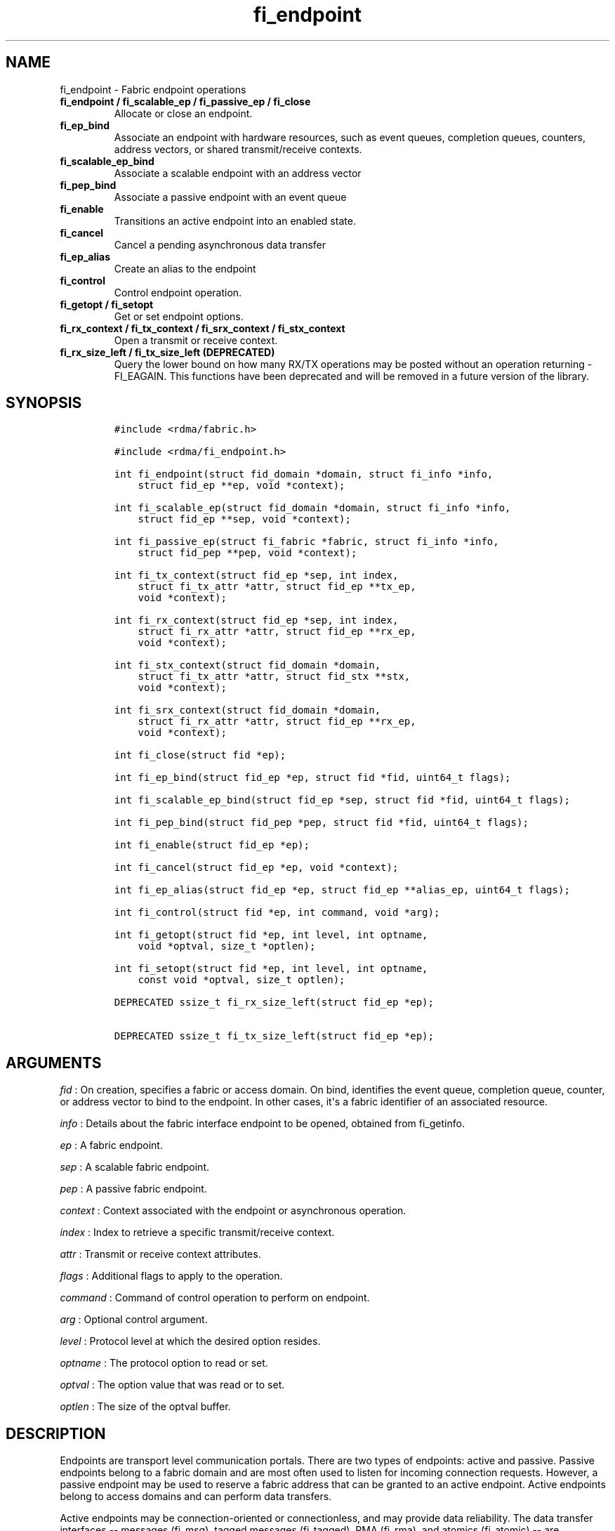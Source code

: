 .TH "fi_endpoint" "3" "2018\-03\-23" "Libfabric Programmer\[aq]s Manual" "\@VERSION\@"
.SH NAME
.PP
fi_endpoint \- Fabric endpoint operations
.TP
.B fi_endpoint / fi_scalable_ep / fi_passive_ep / fi_close
Allocate or close an endpoint.
.RS
.RE
.TP
.B fi_ep_bind
Associate an endpoint with hardware resources, such as event queues,
completion queues, counters, address vectors, or shared transmit/receive
contexts.
.RS
.RE
.TP
.B fi_scalable_ep_bind
Associate a scalable endpoint with an address vector
.RS
.RE
.TP
.B fi_pep_bind
Associate a passive endpoint with an event queue
.RS
.RE
.TP
.B fi_enable
Transitions an active endpoint into an enabled state.
.RS
.RE
.TP
.B fi_cancel
Cancel a pending asynchronous data transfer
.RS
.RE
.TP
.B fi_ep_alias
Create an alias to the endpoint
.RS
.RE
.TP
.B fi_control
Control endpoint operation.
.RS
.RE
.TP
.B fi_getopt / fi_setopt
Get or set endpoint options.
.RS
.RE
.TP
.B fi_rx_context / fi_tx_context / fi_srx_context / fi_stx_context
Open a transmit or receive context.
.RS
.RE
.TP
.B fi_rx_size_left / fi_tx_size_left (DEPRECATED)
Query the lower bound on how many RX/TX operations may be posted without
an operation returning \-FI_EAGAIN.
This functions have been deprecated and will be removed in a future
version of the library.
.RS
.RE
.SH SYNOPSIS
.IP
.nf
\f[C]
#include\ <rdma/fabric.h>

#include\ <rdma/fi_endpoint.h>

int\ fi_endpoint(struct\ fid_domain\ *domain,\ struct\ fi_info\ *info,
\ \ \ \ struct\ fid_ep\ **ep,\ void\ *context);

int\ fi_scalable_ep(struct\ fid_domain\ *domain,\ struct\ fi_info\ *info,
\ \ \ \ struct\ fid_ep\ **sep,\ void\ *context);

int\ fi_passive_ep(struct\ fi_fabric\ *fabric,\ struct\ fi_info\ *info,
\ \ \ \ struct\ fid_pep\ **pep,\ void\ *context);

int\ fi_tx_context(struct\ fid_ep\ *sep,\ int\ index,
\ \ \ \ struct\ fi_tx_attr\ *attr,\ struct\ fid_ep\ **tx_ep,
\ \ \ \ void\ *context);

int\ fi_rx_context(struct\ fid_ep\ *sep,\ int\ index,
\ \ \ \ struct\ fi_rx_attr\ *attr,\ struct\ fid_ep\ **rx_ep,
\ \ \ \ void\ *context);

int\ fi_stx_context(struct\ fid_domain\ *domain,
\ \ \ \ struct\ fi_tx_attr\ *attr,\ struct\ fid_stx\ **stx,
\ \ \ \ void\ *context);

int\ fi_srx_context(struct\ fid_domain\ *domain,
\ \ \ \ struct\ fi_rx_attr\ *attr,\ struct\ fid_ep\ **rx_ep,
\ \ \ \ void\ *context);

int\ fi_close(struct\ fid\ *ep);

int\ fi_ep_bind(struct\ fid_ep\ *ep,\ struct\ fid\ *fid,\ uint64_t\ flags);

int\ fi_scalable_ep_bind(struct\ fid_ep\ *sep,\ struct\ fid\ *fid,\ uint64_t\ flags);

int\ fi_pep_bind(struct\ fid_pep\ *pep,\ struct\ fid\ *fid,\ uint64_t\ flags);

int\ fi_enable(struct\ fid_ep\ *ep);

int\ fi_cancel(struct\ fid_ep\ *ep,\ void\ *context);

int\ fi_ep_alias(struct\ fid_ep\ *ep,\ struct\ fid_ep\ **alias_ep,\ uint64_t\ flags);

int\ fi_control(struct\ fid\ *ep,\ int\ command,\ void\ *arg);

int\ fi_getopt(struct\ fid\ *ep,\ int\ level,\ int\ optname,
\ \ \ \ void\ *optval,\ size_t\ *optlen);

int\ fi_setopt(struct\ fid\ *ep,\ int\ level,\ int\ optname,
\ \ \ \ const\ void\ *optval,\ size_t\ optlen);

DEPRECATED\ ssize_t\ fi_rx_size_left(struct\ fid_ep\ *ep);

DEPRECATED\ ssize_t\ fi_tx_size_left(struct\ fid_ep\ *ep);
\f[]
.fi
.SH ARGUMENTS
.PP
\f[I]fid\f[] : On creation, specifies a fabric or access domain.
On bind, identifies the event queue, completion queue, counter, or
address vector to bind to the endpoint.
In other cases, it\[aq]s a fabric identifier of an associated resource.
.PP
\f[I]info\f[] : Details about the fabric interface endpoint to be
opened, obtained from fi_getinfo.
.PP
\f[I]ep\f[] : A fabric endpoint.
.PP
\f[I]sep\f[] : A scalable fabric endpoint.
.PP
\f[I]pep\f[] : A passive fabric endpoint.
.PP
\f[I]context\f[] : Context associated with the endpoint or asynchronous
operation.
.PP
\f[I]index\f[] : Index to retrieve a specific transmit/receive context.
.PP
\f[I]attr\f[] : Transmit or receive context attributes.
.PP
\f[I]flags\f[] : Additional flags to apply to the operation.
.PP
\f[I]command\f[] : Command of control operation to perform on endpoint.
.PP
\f[I]arg\f[] : Optional control argument.
.PP
\f[I]level\f[] : Protocol level at which the desired option resides.
.PP
\f[I]optname\f[] : The protocol option to read or set.
.PP
\f[I]optval\f[] : The option value that was read or to set.
.PP
\f[I]optlen\f[] : The size of the optval buffer.
.SH DESCRIPTION
.PP
Endpoints are transport level communication portals.
There are two types of endpoints: active and passive.
Passive endpoints belong to a fabric domain and are most often used to
listen for incoming connection requests.
However, a passive endpoint may be used to reserve a fabric address that
can be granted to an active endpoint.
Active endpoints belong to access domains and can perform data
transfers.
.PP
Active endpoints may be connection\-oriented or connectionless, and may
provide data reliability.
The data transfer interfaces \-\- messages (fi_msg), tagged messages
(fi_tagged), RMA (fi_rma), and atomics (fi_atomic) \-\- are associated
with active endpoints.
In basic configurations, an active endpoint has transmit and receive
queues.
In general, operations that generate traffic on the fabric are posted to
the transmit queue.
This includes all RMA and atomic operations, along with sent messages
and sent tagged messages.
Operations that post buffers for receiving incoming data are submitted
to the receive queue.
.PP
Active endpoints are created in the disabled state.
They must transition into an enabled state before accepting data
transfer operations, including posting of receive buffers.
The fi_enable call is used to transition an active endpoint into an
enabled state.
The fi_connect and fi_accept calls will also transition an endpoint into
the enabled state, if it is not already active.
.PP
In order to transition an endpoint into an enabled state, it must be
bound to one or more fabric resources.
An endpoint that will generate asynchronous completions, either through
data transfer operations or communication establishment events, must be
bound to the appropriate completion queues or event queues,
respectively, before being enabled.
Additionally, endpoints that use manual progress must be associated with
relevant completion queues or event queues in order to drive progress.
For endpoints that are only used as the target of RMA or atomic
operations, this means binding the endpoint to a completion queue
associated with receive processing.
Unconnected endpoints must be bound to an address vector.
.PP
Once an endpoint has been activated, it may be associated with an
address vector.
Receive buffers may be posted to it and calls may be made to connection
establishment routines.
Connectionless endpoints may also perform data transfers.
.PP
The behavior of an endpoint may be adjusted by setting its control data
and protocol options.
This allows the underlying provider to redirect function calls to
implementations optimized to meet the desired application behavior.
.PP
If an endpoint experiences a critical error, it will transition back
into a disabled state.
Critical errors are reported through the event queue associated with the
EP.
In certain cases, a disabled endpoint may be re\-enabled.
The ability to transition back into an enabled state is provider
specific and depends on the type of error that the endpoint experienced.
When an endpoint is disabled as a result of a critical error, all
pending operations are discarded.
.SS fi_endpoint / fi_passive_ep / fi_scalable_ep
.PP
fi_endpoint allocates a new active endpoint.
fi_passive_ep allocates a new passive endpoint.
fi_scalable_ep allocates a scalable endpoint.
The properties and behavior of the endpoint are defined based on the
provided struct fi_info.
See fi_getinfo for additional details on fi_info.
fi_info flags that control the operation of an endpoint are defined
below.
See section SCALABLE ENDPOINTS.
.PP
If an active endpoint is allocated in order to accept a connection
request, the fi_info parameter must be the same as the fi_info structure
provided with the connection request (FI_CONNREQ) event.
.PP
An active endpoint may acquire the properties of a passive endpoint by
setting the fi_info handle field to the passive endpoint fabric
descriptor.
This is useful for applications that need to reserve the fabric address
of an endpoint prior to knowing if the endpoint will be used on the
active or passive side of a connection.
For example, this feature is useful for simulating socket semantics.
Once an active endpoint acquires the properties of a passive endpoint,
the passive endpoint is no longer bound to any fabric resources and must
no longer be used.
The user is expected to close the passive endpoint after opening the
active endpoint in order to free up any lingering resources that had
been used.
.SS fi_close
.PP
Closes an endpoint and release all resources associated with it.
.PP
When closing a scalable endpoint, there must be no opened transmit
contexts, or receive contexts associated with the scalable endpoint.
If resources are still associated with the scalable endpoint when
attempting to close, the call will return \-FI_EBUSY.
.PP
Outstanding operations posted to the endpoint when fi_close is called
will be discarded.
Discarded operations will silently be dropped, with no completions
reported.
Additionally, a provider may discard previously completed operations
from the associated completion queue(s).
The behavior to discard completed operations is provider specific.
.SS fi_ep_bind
.PP
fi_ep_bind is used to associate an endpoint with hardware resources.
The common use of fi_ep_bind is to direct asynchronous operations
associated with an endpoint to a completion queue.
An endpoint must be bound with CQs capable of reporting completions for
any asynchronous operation initiated on the endpoint.
This is true even for endpoints which are configured to suppress
successful completions, in order that operations that complete in error
may be reported to the user.
For passive endpoints, this requires binding the endpoint with an EQ
that supports the communication management (CM) domain.
.PP
An active endpoint may direct asynchronous completions to different CQs,
based on the type of operation.
This is specified using fi_ep_bind flags.
The following flags may be used separately or OR\[aq]ed together when
binding an endpoint to a completion domain CQ.
.PP
\f[I]FI_TRANSMIT\f[] : Directs the completion of outbound data transfer
requests to the specified completion queue.
This includes send message, RMA, and atomic operations.
.PP
\f[I]FI_RECV\f[] : Directs the notification of inbound data transfers to
the specified completion queue.
This includes received messages.
This binding automatically includes FI_REMOTE_WRITE, if applicable to
the endpoint.
.PP
\f[I]FI_SELECTIVE_COMPLETION\f[] : By default, data transfer operations
generate completion entries into a completion queue after they have
successfully completed.
Applications can use this bind flag to selectively enable when
completions are generated.
If FI_SELECTIVE_COMPLETION is specified, data transfer operations will
not generate entries for successful completions unless FI_COMPLETION is
set as an operational flag for the given operation.
FI_SELECTIVE_COMPLETION must be OR\[aq]ed with FI_TRANSMIT and/or
FI_RECV flags.
.PP
When FI_SELECTIVE_COMPLETION is set, the user must determine when a
request that does NOT have FI_COMPLETION set has completed indirectly,
usually based on the completion of a subsequent operation.
Use of this flag may improve performance by allowing the provider to
avoid writing a completion entry for every operation.
.PP
Example: An application can selectively generate send completions by
using the following general approach:
.IP
.nf
\f[C]
\ \ fi_tx_attr::op_flags\ =\ 0;\ //\ default\ \-\ no\ completion
\ \ fi_ep_bind(ep,\ cq,\ FI_TRANSMIT\ |\ FI_SELECTIVE_COMPLETION);
\ \ fi_send(ep,\ ...);\ \ \ \ \ \ \ \ \ \ \ \ \ \ \ \ \ \ \ //\ no\ completion
\ \ fi_sendv(ep,\ ...);\ \ \ \ \ \ \ \ \ \ \ \ \ \ \ \ \ \ //\ no\ completion
\ \ fi_sendmsg(ep,\ ...,\ FI_COMPLETION);\ //\ completion!
\ \ fi_inject(ep,\ ...);\ \ \ \ \ \ \ \ \ \ \ \ \ \ \ \ \ //\ no\ completion
\f[]
.fi
.PP
Example: An application can selectively disable send completions by
modifying the operational flags:
.IP
.nf
\f[C]
\ \ fi_tx_attr::op_flags\ =\ FI_COMPLETION;\ //\ default\ \-\ completion
\ \ fi_ep_bind(ep,\ cq,\ FI_TRANSMIT\ |\ FI_SELECTIVE_COMPLETION);
\ \ fi_send(ep,\ ...);\ \ \ \ \ \ \ //\ completion
\ \ fi_sendv(ep,\ ...);\ \ \ \ \ \ //\ completion
\ \ fi_sendmsg(ep,\ ...,\ 0);\ //\ no\ completion!
\ \ fi_inject(ep,\ ...);\ \ \ \ \ //\ no\ completion!
\f[]
.fi
.PP
Example: Omitting FI_SELECTIVE_COMPLETION when binding will generate
completions for all non\-fi_inject calls:
.IP
.nf
\f[C]
\ \ fi_tx_attr::op_flags\ =\ 0;
\ \ fi_ep_bind(ep,\ cq,\ FI_TRANSMIT);\ \ \ \ //\ default\ \-\ completion
\ \ fi_send(ep,\ ...);\ \ \ \ \ \ \ \ \ \ \ \ \ \ \ \ \ \ \ //\ completion
\ \ fi_sendv(ep,\ ...);\ \ \ \ \ \ \ \ \ \ \ \ \ \ \ \ \ \ //\ completion
\ \ fi_sendmsg(ep,\ ...,\ 0);\ \ \ \ \ \ \ \ \ \ \ \ \ //\ completion!
\ \ fi_sendmsg(ep,\ ...,\ FI_COMPLETION);\ //\ completion
\ \ fi_sendmsg(ep,\ ...,\ FI_INJECT|FI_COMPLETION);\ //\ completion!
\ \ fi_inject(ep,\ ...);\ \ \ \ \ \ \ \ \ \ \ \ \ \ \ \ \ //\ no\ completion!
\f[]
.fi
.PP
An endpoint may also be bound to a fabric counter.
When binding an endpoint to a counter, the following flags may be
specified.
.PP
\f[I]FI_SEND\f[] : Increments the specified counter whenever a message
transfer initiated over the endpoint has completed successfully or in
error.
Sent messages include both tagged and normal message operations.
.PP
\f[I]FI_RECV\f[] : Increments the specified counter whenever a message
is received over the endpoint.
Received messages include both tagged and normal message operations.
.PP
\f[I]FI_READ\f[] : Increments the specified counter whenever an RMA read
or atomic fetch operation initiated from the endpoint has completed
successfully or in error.
.PP
\f[I]FI_WRITE\f[] : Increments the specified counter whenever an RMA
write or atomic operation initiated from the endpoint has completed
successfully or in error.
.PP
\f[I]FI_REMOTE_READ\f[] : Increments the specified counter whenever an
RMA read or atomic fetch operation is initiated from a remote endpoint
that targets the given endpoint.
Use of this flag requires that the endpoint be created using
FI_RMA_EVENT.
.PP
\f[I]FI_REMOTE_WRITE\f[] : Increments the specified counter whenever an
RMA write or atomic operation is initiated from a remote endpoint that
targets the given endpoint.
Use of this flag requires that the endpoint be created using
FI_RMA_EVENT.
.PP
An endpoint may only be bound to a single CQ or counter for a given type
of operation.
For example, a EP may not bind to two counters both using FI_WRITE.
Furthermore, providers may limit CQ and counter bindings to endpoints of
the same endpoint type (DGRAM, MSG, RDM, etc.).
.PP
Connectionless endpoints must be bound to a single address vector.
.PP
If an endpoint is using a shared transmit and/or receive context, the
shared contexts must be bound to the endpoint.
CQs, counters, AV, and shared contexts must be bound to endpoints before
they are enabled.
.SS fi_scalable_ep_bind
.PP
fi_scalable_ep_bind is used to associate a scalable endpoint with an
address vector.
See section on SCALABLE ENDPOINTS.
A scalable endpoint has a single transport level address and can support
multiple transmit and receive contexts.
The transmit and receive contexts share the transport\-level address.
Address vectors that are bound to scalable endpoints are implicitly
bound to any transmit or receive contexts created using the scalable
endpoint.
.SS fi_enable
.PP
This call transitions the endpoint into an enabled state.
An endpoint must be enabled before it may be used to perform data
transfers.
Enabling an endpoint typically results in hardware resources being
assigned to it.
Endpoints making use of completion queues, counters, event queues,
and/or address vectors must be bound to them before being enabled.
.PP
Calling connect or accept on an endpoint will implicitly enable an
endpoint if it has not already been enabled.
.PP
fi_enable may also be used to re\-enable an endpoint that has been
disabled as a result of experiencing a critical error.
Applications should check the return value from fi_enable to see if a
disabled endpoint has successfully be re\-enabled.
.SS fi_cancel
.PP
fi_cancel attempts to cancel an outstanding asynchronous operation.
Canceling an operation causes the fabric provider to search for the
operation and, if it is still pending, complete it as having been
canceled.
An error queue entry will be available in the associated error queue
with error code FI_ECANCELED.
On the other hand, if the operation completed before the call to
fi_cancel, then the completion status of that operation will be
available in the associated completion queue.
No specific entry related to fi_cancel itself will be posted.
.PP
Cancel uses the context parameter associated with an operation to
identify the request to cancel.
Operations posted without a valid context parameter \-\- either no
context parameter is specified or the context value was ignored by the
provider \-\- cannot be canceled.
If multiple outstanding operations match the context parameter, only one
will be canceled.
In this case, the operation which is canceled is provider specific.
The cancel operation is asynchronous, but will complete within a bounded
period of time.
.SS fi_ep_alias
.PP
This call creates an alias to the specified endpoint.
Conceptually, an endpoint alias provides an alternate software path from
the application to the underlying provider hardware.
An alias EP differs from its parent endpoint only by its default data
transfer flags.
For example, an alias EP may be configured to use a different completion
mode.
By default, an alias EP inherits the same data transfer flags as the
parent endpoint.
An application can use fi_control to modify the alias EP operational
flags.
.PP
When allocating an alias, an application may configure either the
transmit or receive operational flags.
This avoids needing a separate call to fi_control to set those flags.
The flags passed to fi_ep_alias must include FI_TRANSMIT or FI_RECV (not
both) with other operational flags OR\[aq]ed in.
This will override the transmit or receive flags, respectively, for
operations posted through the alias endpoint.
All allocated aliases must be closed for the underlying endpoint to be
released.
.SS fi_control
.PP
The control operation is used to adjust the default behavior of an
endpoint.
It allows the underlying provider to redirect function calls to
implementations optimized to meet the desired application behavior.
As a result, calls to fi_ep_control must be serialized against all other
calls to an endpoint.
.PP
The base operation of an endpoint is selected during creation using
struct fi_info.
The following control commands and arguments may be assigned to an
endpoint.
.PP
**FI_GETOPSFLAG \-\- uint64_t *flags** : Used to retrieve the current
value of flags associated with the data transfer operations initiated on
the endpoint.
The control argument must include FI_TRANSMIT or FI_RECV (not both)
flags to indicate the type of data transfer flags to be returned.
See below for a list of control flags.
.PP
**FI_SETOPSFLAG \-\- uint64_t *flags** : Used to change the data
transfer operation flags associated with an endpoint.
The control argument must include FI_TRANSMIT or FI_RECV (not both) to
indicate the type of data transfer that the flags should apply to, with
other flags OR\[aq]ed in.
The given flags will override the previous transmit and receive
attributes that were set when the endpoint was created.
Valid control flags are defined below.
.PP
**FI_BACKLOG \- int *value** : This option only applies to passive
endpoints.
It is used to set the connection request backlog for listening
endpoints.
.PP
\f[I]FI_GETWAIT (void **)\f[] : This command allows the user to retrieve
the file descriptor associated with a socket endpoint.
The fi_control arg parameter should be an address where a pointer to the
returned file descriptor will be written.
See fi_eq.3 for addition details using fi_control with FI_GETWAIT.
The file descriptor may be used for notification that the endpoint is
ready to send or receive data.
.SS fi_getopt / fi_setopt
.PP
Endpoint protocol operations may be retrieved using fi_getopt or set
using fi_setopt.
Applications specify the level that a desired option exists, identify
the option, and provide input/output buffers to get or set the option.
fi_setopt provides an application a way to adjust low\-level protocol
and implementation specific details of an endpoint.
.PP
The following option levels and option names and parameters are defined.
.PP
\f[I]FI_OPT_ENDPOINT\f[]
.IP \[bu] 2
\f[I]FI_OPT_MIN_MULTI_RECV \- size_t\f[] : Defines the minimum receive
buffer space available when the receive buffer is released by the
provider (see FI_MULTI_RECV).
Modifying this value is only guaranteed to set the minimum buffer space
needed on receives posted after the value has been changed.
It is recommended that applications that want to override the default
MIN_MULTI_RECV value set this option before enabling the corresponding
endpoint.
.IP \[bu] 2
\f[I]FI_OPT_CM_DATA_SIZE \- size_t\f[] : Defines the size of available
space in CM messages for user\-defined data.
This value limits the amount of data that applications can exchange
between peer endpoints using the fi_connect, fi_accept, and fi_reject
operations.
The size returned is dependent upon the properties of the endpoint,
except in the case of passive endpoints, in which the size reflects the
maximum size of the data that may be present as part of a connection
request event.
This option is read only.
.IP \[bu] 2
\f[I]FI_OPT_VARIABLE_THRESHOLD \- size_t\f[] : Defines the minimum size
for variable length messages.
Transfers equal to FI_OPT_VARIABLE_THRESHOLD size or smaller are handled
as standard message transfers.
Message transfers larger than the threshold are handled by the provider
as variable length transfers.
.PP
fi_getopt() will return the currently configured threshold, or the
provider\[aq]s default threshold if one has not be set by the
application.
fi_setopt() allows an application to configure the threshold.
If the provider cannot support the requested threshold, it will fail the
fi_setopt() call with FI_EMSGSIZE.
Calling fi_setopt() with the threshold set to SIZE_MAX will set the
threshold to the maximum supported by the provider.
fi_getopt() can then be used to retrieve the set size.
.PP
In most cases, the sending and receiving endpoints must be configured to
use the same threshold value, and the threshold must be set prior to
enabling the endpoint.
.SS fi_rx_size_left (DEPRECATED)
.PP
This function has been deprecated and will be removed in a future
version of the library.
It may not be supported by all providers.
.PP
The fi_rx_size_left call returns a lower bound on the number of receive
operations that may be posted to the given endpoint without that
operation returning \-FI_EAGAIN.
Depending on the specific details of the subsequently posted receive
operations (e.g., number of iov entries, which receive function is
called, etc.), it may be possible to post more receive operations than
originally indicated by fi_rx_size_left.
.SS fi_tx_size_left (DEPRECATED)
.PP
This function has been deprecated and will be removed in a future
version of the library.
It may not be supported by all providers.
.PP
The fi_tx_size_left call returns a lower bound on the number of transmit
operations that may be posted to the given endpoint without that
operation returning \-FI_EAGAIN.
Depending on the specific details of the subsequently posted transmit
operations (e.g., number of iov entries, which transmit function is
called, etc.), it may be possible to post more transmit operations than
originally indicated by fi_tx_size_left.
.SH ENDPOINT ATTRIBUTES
.PP
The fi_ep_attr structure defines the set of attributes associated with
an endpoint.
Endpoint attributes may be further refined using the transmit and
receive context attributes as shown below.
.IP
.nf
\f[C]
struct\ fi_ep_attr\ {
\ \ \ \ enum\ fi_ep_type\ type;
\ \ \ \ uint32_t\ \ \ \ \ \ \ \ protocol;
\ \ \ \ uint32_t\ \ \ \ \ \ \ \ protocol_version;
\ \ \ \ size_t\ \ \ \ \ \ \ \ \ \ max_msg_size;
\ \ \ \ size_t\ \ \ \ \ \ \ \ \ \ msg_prefix_size;
\ \ \ \ size_t\ \ \ \ \ \ \ \ \ \ max_order_raw_size;
\ \ \ \ size_t\ \ \ \ \ \ \ \ \ \ max_order_war_size;
\ \ \ \ size_t\ \ \ \ \ \ \ \ \ \ max_order_waw_size;
\ \ \ \ uint64_t\ \ \ \ \ \ \ \ mem_tag_format;
\ \ \ \ size_t\ \ \ \ \ \ \ \ \ \ tx_ctx_cnt;
\ \ \ \ size_t\ \ \ \ \ \ \ \ \ \ rx_ctx_cnt;
\ \ \ \ size_t\ \ \ \ \ \ \ \ \ \ auth_key_size;
\ \ \ \ uint8_t\ \ \ \ \ \ \ \ \ *auth_key;
};
\f[]
.fi
.SS type \- Endpoint Type
.PP
If specified, indicates the type of fabric interface communication
desired.
Supported types are:
.PP
\f[I]FI_EP_UNSPEC\f[] : The type of endpoint is not specified.
This is usually provided as input, with other attributes of the endpoint
or the provider selecting the type.
.PP
\f[I]FI_EP_MSG\f[] : Provides a reliable, connection\-oriented data
transfer service with flow control that maintains message boundaries.
.PP
\f[I]FI_EP_DGRAM\f[] : Supports a connectionless, unreliable datagram
communication.
Message boundaries are maintained, but the maximum message size may be
limited to the fabric MTU.
Flow control is not guaranteed.
.PP
\f[I]FI_EP_RDM\f[] : Reliable datagram message.
Provides a reliable, unconnected data transfer service with flow control
that maintains message boundaries.
.PP
\f[I]FI_EP_SOCK_STREAM\f[] : Data streaming endpoint with TCP
socket\-like semantics.
Provides a reliable, connection\-oriented data transfer service that
does not maintain message boundaries.
FI_EP_SOCK_STREAM is most useful for applications designed around using
TCP sockets.
See the SOCKET ENDPOINT section for additional details and restrictions
that apply to stream endpoints.
.PP
\f[I]FI_EP_SOCK_DGRAM\f[] : A connectionless, unreliable datagram
endpoint with UDP socket\-like semantics.
FI_EP_SOCK_DGRAM is most useful for applications designed around using
UDP sockets.
See the SOCKET ENDPOINT section for additional details and restrictions
that apply to datagram socket endpoints.
.SS Protocol
.PP
Specifies the low\-level end to end protocol employed by the provider.
A matching protocol must be used by communicating endpoints to ensure
interoperability.
The following protocol values are defined.
Provider specific protocols are also allowed.
Provider specific protocols will be indicated by having the upper bit of
the protocol value set to one.
.PP
\f[I]FI_PROTO_UNSPEC\f[] : The protocol is not specified.
This is usually provided as input, with other attributes of the socket
or the provider selecting the actual protocol.
.PP
\f[I]FI_PROTO_RDMA_CM_IB_RC\f[] : The protocol runs over Infiniband
reliable\-connected queue pairs, using the RDMA CM protocol for
connection establishment.
.PP
\f[I]FI_PROTO_IWARP\f[] : The protocol runs over the Internet wide area
RDMA protocol transport.
.PP
\f[I]FI_PROTO_IB_UD\f[] : The protocol runs over Infiniband unreliable
datagram queue pairs.
.PP
\f[I]FI_PROTO_PSMX\f[] : The protocol is based on an Intel proprietary
protocol known as PSM, performance scaled messaging.
PSMX is an extended version of the PSM protocol to support the libfabric
interfaces.
.PP
\f[I]FI_PROTO_UDP\f[] : The protocol sends and receives UDP datagrams.
For example, an endpoint using \f[I]FI_PROTO_UDP\f[] will be able to
communicate with a remote peer that is using Berkeley
\f[I]SOCK_DGRAM\f[] sockets using \f[I]IPPROTO_UDP\f[].
.PP
\f[I]FI_PROTO_SOCK_TCP\f[] : The protocol is layered over TCP packets.
.PP
\f[I]FI_PROTO_IWARP_RDM\f[] : Reliable\-datagram protocol implemented
over iWarp reliable\-connected queue pairs.
.PP
\f[I]FI_PROTO_IB_RDM\f[] : Reliable\-datagram protocol implemented over
InfiniBand reliable\-connected queue pairs.
.PP
\f[I]FI_PROTO_GNI\f[] : Protocol runs over Cray GNI low\-level
interface.
.PP
\f[I]FI_PROTO_RXM\f[] : Reliable\-datagram protocol implemented over
message endpoints.
RXM is a libfabric utility component that adds RDM endpoint semantics
over MSG endpoint semantics.
.PP
\f[I]FI_PROTO_RXD\f[] : Reliable\-datagram protocol implemented over
datagram endpoints.
RXD is a libfabric utility component that adds RDM endpoint semantics
over DGRAM endpoint semantics.
.PP
\f[I]FI_PROTO_NETWORKDIRECT\f[] : Protocol runs over Microsoft
NetworkDirect service provider interface.
This adds reliable\-datagram semantics over the NetworkDirect
connection\- oriented endpoint semantics.
.PP
\f[I]FI_PROTO_PSMX2\f[] : The protocol is based on an Intel proprietary
protocol known as PSM2, performance scaled messaging version 2.
PSMX2 is an extended version of the PSM2 protocol to support the
libfabric interfaces.
.SS protocol_version \- Protocol Version
.PP
Identifies which version of the protocol is employed by the provider.
The protocol version allows providers to extend an existing protocol, by
adding support for additional features or functionality for example, in
a backward compatible manner.
Providers that support different versions of the same protocol should
inter\-operate, but only when using the capabilities defined for the
lesser version.
.SS max_msg_size \- Max Message Size
.PP
Defines the maximum size for an application data transfer as a single
operation.
.SS msg_prefix_size \- Message Prefix Size
.PP
Specifies the size of any required message prefix buffer space.
This field will be 0 unless the FI_MSG_PREFIX mode is enabled.
If msg_prefix_size is > 0 the specified value will be a multiple of
8\-bytes.
.SS Max RMA Ordered Size
.PP
The maximum ordered size specifies the delivery order of transport data
into target memory for RMA and atomic operations.
Data ordering is separate, but dependent on message ordering (defined
below).
Data ordering is unspecified where message order is not defined.
.PP
Data ordering refers to the access of target memory by subsequent
operations.
When back to back RMA read or write operations access the same
registered memory location, data ordering indicates whether the second
operation reads or writes the target memory after the first operation
has completed.
Because RMA ordering applies between two operations, and not within a
single data transfer, ordering is defined per byte\-addressable memory
location.
I.e.
ordering specifies whether location X is accessed by the second
operation after the first operation.
Nothing is implied about the completion of the first operation before
the second operation is initiated.
.PP
In order to support large data transfers being broken into multiple
packets and sent using multiple paths through the fabric, data ordering
may be limited to transfers of a specific size or less.
Providers specify when data ordering is maintained through the following
values.
Note that even if data ordering is not maintained, message ordering may
be.
.PP
\f[I]max_order_raw_size\f[] : Read after write size.
If set, an RMA or atomic read operation issued after an RMA or atomic
write operation, both of which are smaller than the size, will be
ordered.
Where the target memory locations overlap, the RMA or atomic read
operation will see the results of the previous RMA or atomic write.
.PP
\f[I]max_order_war_size\f[] : Write after read size.
If set, an RMA or atomic write operation issued after an RMA or atomic
read operation, both of which are smaller than the size, will be
ordered.
The RMA or atomic read operation will see the initial value of the
target memory location before a subsequent RMA or atomic write updates
the value.
.PP
\f[I]max_order_waw_size\f[] : Write after write size.
If set, an RMA or atomic write operation issued after an RMA or atomic
write operation, both of which are smaller than the size, will be
ordered.
The target memory location will reflect the results of the second RMA or
atomic write.
.PP
An order size value of 0 indicates that ordering is not guaranteed.
A value of \-1 guarantees ordering for any data size.
.SS mem_tag_format \- Memory Tag Format
.PP
The memory tag format is a bit array used to convey the number of tagged
bits supported by a provider.
Additionally, it may be used to divide the bit array into separate
fields.
The mem_tag_format optionally begins with a series of bits set to 0, to
signify bits which are ignored by the provider.
Following the initial prefix of ignored bits, the array will consist of
alternating groups of bits set to all 1\[aq]s or all 0\[aq]s.
Each group of bits corresponds to a tagged field.
The implication of defining a tagged field is that when a mask is
applied to the tagged bit array, all bits belonging to a single field
will either be set to 1 or 0, collectively.
.PP
For example, a mem_tag_format of 0x30FF indicates support for 14 tagged
bits, separated into 3 fields.
The first field consists of 2\-bits, the second field 4\-bits, and the
final field 8\-bits.
Valid masks for such a tagged field would be a bitwise OR\[aq]ing of
zero or more of the following values: 0x3000, 0x0F00, and 0x00FF.
The provider may not validate the mask provided by the application for
performance reasons.
.PP
By identifying fields within a tag, a provider may be able to optimize
their search routines.
An application which requests tag fields must provide tag masks that
either set all mask bits corresponding to a field to all 0 or all 1.
When negotiating tag fields, an application can request a specific
number of fields of a given size.
A provider must return a tag format that supports the requested number
of fields, with each field being at least the size requested, or fail
the request.
A provider may increase the size of the fields.
When reporting completions (see FI_CQ_FORMAT_TAGGED), it is not
guaranteed that the provider would clear out any unsupported tag bits in
the tag field of the completion entry.
.PP
It is recommended that field sizes be ordered from smallest to largest.
A generic, unstructured tag and mask can be achieved by requesting a bit
array consisting of alternating 1\[aq]s and 0\[aq]s.
.SS tx_ctx_cnt \- Transmit Context Count
.PP
Number of transmit contexts to associate with the endpoint.
If not specified (0), 1 context will be assigned if the endpoint
supports outbound transfers.
Transmit contexts are independent transmit queues that may be separately
configured.
Each transmit context may be bound to a separate CQ, and no ordering is
defined between contexts.
Additionally, no synchronization is needed when accessing contexts in
parallel.
.PP
If the count is set to the value FI_SHARED_CONTEXT, the endpoint will be
configured to use a shared transmit context, if supported by the
provider.
Providers that do not support shared transmit contexts will fail the
request.
.PP
See the scalable endpoint and shared contexts sections for additional
details.
.SS rx_ctx_cnt \- Receive Context Count
.PP
Number of receive contexts to associate with the endpoint.
If not specified, 1 context will be assigned if the endpoint supports
inbound transfers.
Receive contexts are independent processing queues that may be
separately configured.
Each receive context may be bound to a separate CQ, and no ordering is
defined between contexts.
Additionally, no synchronization is needed when accessing contexts in
parallel.
.PP
If the count is set to the value FI_SHARED_CONTEXT, the endpoint will be
configured to use a shared receive context, if supported by the
provider.
Providers that do not support shared receive contexts will fail the
request.
.PP
See the scalable endpoint and shared contexts sections for additional
details.
.SS auth_key_size \- Authorization Key Length
.PP
The length of the authorization key in bytes.
This field will be 0 if authorization keys are not available or used.
This field is ignored unless the fabric is opened with API version 1.5
or greater.
.SS auth_key \- Authorization Key
.PP
If supported by the fabric, an authorization key (a.k.a.
job key) to associate with the endpoint.
An authorization key is used to limit communication between endpoints.
Only peer endpoints that are programmed to use the same authorization
key may communicate.
Authorization keys are often used to implement job keys, to ensure that
processes running in different jobs do not accidentally cross traffic.
The domain authorization key will be used if auth_key_size is set to 0.
This field is ignored unless the fabric is opened with API version 1.5
or greater.
.SH TRANSMIT CONTEXT ATTRIBUTES
.PP
Attributes specific to the transmit capabilities of an endpoint are
specified using struct fi_tx_attr.
.IP
.nf
\f[C]
struct\ fi_tx_attr\ {
\ \ \ \ uint64_t\ \ caps;
\ \ \ \ uint64_t\ \ mode;
\ \ \ \ uint64_t\ \ op_flags;
\ \ \ \ uint64_t\ \ msg_order;
\ \ \ \ uint64_t\ \ comp_order;
\ \ \ \ size_t\ \ \ \ inject_size;
\ \ \ \ size_t\ \ \ \ size;
\ \ \ \ size_t\ \ \ \ iov_limit;
\ \ \ \ size_t\ \ \ \ rma_iov_limit;
};
\f[]
.fi
.SS caps \- Capabilities
.PP
The requested capabilities of the context.
The capabilities must be a subset of those requested of the associated
endpoint.
See the CAPABILITIES section of fi_getinfo(3) for capability details.
If the caps field is 0 on input to fi_getinfo(3), the caps value from
the fi_info structure will be used.
.SS mode
.PP
The operational mode bits of the context.
The mode bits will be a subset of those associated with the endpoint.
See the MODE section of fi_getinfo(3) for details.
A mode value of 0 will be ignored on input to fi_getinfo(3), with the
mode value of the fi_info structure used instead.
On return from fi_getinfo(3), the mode will be set only to those
constraints specific to transmit operations.
.SS op_flags \- Default transmit operation flags
.PP
Flags that control the operation of operations submitted against the
context.
Applicable flags are listed in the Operation Flags section.
.SS msg_order \- Message Ordering
.PP
Message ordering refers to the order in which transport layer headers
(as viewed by the application) are processed.
Relaxed message order enables data transfers to be sent and received out
of order, which may improve performance by utilizing multiple paths
through the fabric from the initiating endpoint to a target endpoint.
Message order applies only between a single source and destination
endpoint pair.
Ordering between different target endpoints is not defined.
.PP
Message order is determined using a set of ordering bits.
Each set bit indicates that ordering is maintained between data
transfers of the specified type.
Message order is defined for [read | write | send] operations submitted
by an application after [read | write | send] operations.
.PP
Message ordering only applies to the end to end transmission of
transport headers.
Message ordering is necessary, but does not guarantee, the order in
which message data is sent or received by the transport layer.
Message ordering requires matching ordering semantics on the receiving
side of a data transfer operation in order to guarantee that ordering is
met.
.PP
\f[I]FI_ORDER_NONE\f[] : No ordering is specified.
This value may be used as input in order to obtain the default message
order supported by the provider.
FI_ORDER_NONE is an alias for the value 0.
.PP
\f[I]FI_ORDER_RAR\f[] : Read after read.
If set, RMA and atomic read operations are transmitted in the order
submitted relative to other RMA and atomic read operations.
If not set, RMA and atomic reads may be transmitted out of order from
their submission.
.PP
\f[I]FI_ORDER_RAW\f[] : Read after write.
If set, RMA and atomic read operations are transmitted in the order
submitted relative to RMA and atomic write operations.
If not set, RMA and atomic reads may be transmitted ahead of RMA and
atomic writes.
.PP
\f[I]FI_ORDER_RAS\f[] : Read after send.
If set, RMA and atomic read operations are transmitted in the order
submitted relative to message send operations, including tagged sends.
If not set, RMA and atomic reads may be transmitted ahead of sends.
.PP
\f[I]FI_ORDER_WAR\f[] : Write after read.
If set, RMA and atomic write operations are transmitted in the order
submitted relative to RMA and atomic read operations.
If not set, RMA and atomic writes may be transmitted ahead of RMA and
atomic reads.
.PP
\f[I]FI_ORDER_WAW\f[] : Write after write.
If set, RMA and atomic write operations are transmitted in the order
submitted relative to other RMA and atomic write operations.
If not set, RMA and atomic writes may be transmitted out of order from
their submission.
.PP
\f[I]FI_ORDER_WAS\f[] : Write after send.
If set, RMA and atomic write operations are transmitted in the order
submitted relative to message send operations, including tagged sends.
If not set, RMA and atomic writes may be transmitted ahead of sends.
.PP
\f[I]FI_ORDER_SAR\f[] : Send after read.
If set, message send operations, including tagged sends, are transmitted
in order submitted relative to RMA and atomic read operations.
If not set, message sends may be transmitted ahead of RMA and atomic
reads.
.PP
\f[I]FI_ORDER_SAW\f[] : Send after write.
If set, message send operations, including tagged sends, are transmitted
in order submitted relative to RMA and atomic write operations.
If not set, message sends may be transmitted ahead of RMA and atomic
writes.
.PP
\f[I]FI_ORDER_SAS\f[] : Send after send.
If set, message send operations, including tagged sends, are transmitted
in the order submitted relative to other message send.
If not set, message sends may be transmitted out of order from their
submission.
.SS comp_order \- Completion Ordering
.PP
Completion ordering refers to the order in which completed requests are
written into the completion queue.
Completion ordering is similar to message order.
Relaxed completion order may enable faster reporting of completed
transfers, allow acknowledgments to be sent over different fabric paths,
and support more sophisticated retry mechanisms.
This can result in lower\-latency completions, particularly when using
unconnected endpoints.
Strict completion ordering may require that providers queue completed
operations or limit available optimizations.
.PP
For transmit requests, completion ordering depends on the endpoint
communication type.
For unreliable communication, completion ordering applies to all data
transfer requests submitted to an endpoint.
For reliable communication, completion ordering only applies to requests
that target a single destination endpoint.
Completion ordering of requests that target different endpoints over a
reliable transport is not defined.
.PP
Applications should specify the completion ordering that they support or
require.
Providers should return the completion order that they actually provide,
with the constraint that the returned ordering is stricter than that
specified by the application.
Supported completion order values are:
.PP
\f[I]FI_ORDER_NONE\f[] : No ordering is defined for completed
operations.
Requests submitted to the transmit context may complete in any order.
.PP
\f[I]FI_ORDER_STRICT\f[] : Requests complete in the order in which they
are submitted to the transmit context.
.SS inject_size
.PP
The requested inject operation size (see the FI_INJECT flag) that the
context will support.
This is the maximum size data transfer that can be associated with an
inject operation (such as fi_inject) or may be used with the FI_INJECT
data transfer flag.
.SS size
.PP
The size of the context.
The size is specified as the minimum number of transmit operations that
may be posted to the endpoint without the operation returning
\-FI_EAGAIN.
.SS iov_limit
.PP
This is the maximum number of IO vectors (scatter\-gather elements) that
a single posted operation may reference.
.SS rma_iov_limit
.PP
This is the maximum number of RMA IO vectors (scatter\-gather elements)
that an RMA or atomic operation may reference.
The rma_iov_limit corresponds to the rma_iov_count values in RMA and
atomic operations.
See struct fi_msg_rma and struct fi_msg_atomic in fi_rma.3 and
fi_atomic.3, for additional details.
This limit applies to both the number of RMA IO vectors that may be
specified when initiating an operation from the local endpoint, as well
as the maximum number of IO vectors that may be carried in a single
request from a remote endpoint.
.SH RECEIVE CONTEXT ATTRIBUTES
.PP
Attributes specific to the receive capabilities of an endpoint are
specified using struct fi_rx_attr.
.IP
.nf
\f[C]
struct\ fi_rx_attr\ {
\ \ \ \ uint64_t\ \ caps;
\ \ \ \ uint64_t\ \ mode;
\ \ \ \ uint64_t\ \ op_flags;
\ \ \ \ uint64_t\ \ msg_order;
\ \ \ \ uint64_t\ \ comp_order;
\ \ \ \ size_t\ \ \ \ total_buffered_recv;
\ \ \ \ size_t\ \ \ \ size;
\ \ \ \ size_t\ \ \ \ iov_limit;
};
\f[]
.fi
.SS caps \- Capabilities
.PP
The requested capabilities of the context.
The capabilities must be a subset of those requested of the associated
endpoint.
See the CAPABILITIES section if fi_getinfo(3) for capability details.
If the caps field is 0 on input to fi_getinfo(3), the caps value from
the fi_info structure will be used.
.SS mode
.PP
The operational mode bits of the context.
The mode bits will be a subset of those associated with the endpoint.
See the MODE section of fi_getinfo(3) for details.
A mode value of 0 will be ignored on input to fi_getinfo(3), with the
mode value of the fi_info structure used instead.
On return from fi_getinfo(3), the mode will be set only to those
constraints specific to receive operations.
.SS op_flags \- Default receive operation flags
.PP
Flags that control the operation of operations submitted against the
context.
Applicable flags are listed in the Operation Flags section.
.SS msg_order \- Message Ordering
.PP
For a description of message ordering, see the msg_order field in the
\f[I]Transmit Context Attribute\f[] section.
Receive context message ordering defines the order in which received
transport message headers are processed when received by an endpoint.
.PP
The following ordering flags, as defined for transmit ordering, also
apply to the processing of received operations: FI_ORDER_NONE,
FI_ORDER_RAR, FI_ORDER_RAW, FI_ORDER_RAS, FI_ORDER_WAR, FI_ORDER_WAW,
FI_ORDER_WAS, FI_ORDER_SAR, FI_ORDER_SAW, and FI_ORDER_SAS.
.SS comp_order \- Completion Ordering
.PP
For a description of completion ordering, see the comp_order field in
the \f[I]Transmit Context Attribute\f[] section.
.PP
\f[I]FI_ORDER_NONE\f[] : No ordering is defined for completed
operations.
Receive operations may complete in any order, regardless of their
submission order.
.PP
\f[I]FI_ORDER_STRICT\f[] : Receive operations complete in the order in
which they are processed by the receive context, based on the receive
side msg_order attribute.
.PP
\f[I]FI_ORDER_DATA\f[] : When set, this bit indicates that received data
is written into memory in order.
Data ordering applies to memory accessed as part of a single operation
and between operations if message ordering is guaranteed.
.SS total_buffered_recv
.PP
This field is supported for backwards compatibility purposes.
It is a hint to the provider of the total available space that may be
needed to buffer messages that are received for which there is no
matching receive operation.
The provider may adjust or ignore this value.
The allocation of internal network buffering among received message is
provider specific.
For instance, a provider may limit the size of messages which can be
buffered or the amount of buffering allocated to a single message.
.PP
If receive side buffering is disabled (total_buffered_recv = 0) and a
message is received by an endpoint, then the behavior is dependent on
whether resource management has been enabled (FI_RM_ENABLED has be set
or not).
See the Resource Management section of fi_domain.3 for further
clarification.
It is recommended that applications enable resource management if they
anticipate receiving unexpected messages, rather than modifying this
value.
.SS size
.PP
The size of the context.
The size is specified as the minimum number of receive operations that
may be posted to the endpoint without the operation returning
\-FI_EAGAIN.
.SS iov_limit
.PP
This is the maximum number of IO vectors (scatter\-gather elements) that
a single posted operating may reference.
.SH SCALABLE ENDPOINTS
.PP
A scalable endpoint is a communication portal that supports multiple
transmit and receive contexts.
Scalable endpoints are loosely modeled after the networking concept of
transmit/receive side scaling, also known as multi\-queue.
Support for scalable endpoints is domain specific.
Scalable endpoints may improve the performance of multi\-threaded and
parallel applications, by allowing threads to access independent
transmit and receive queues.
A scalable endpoint has a single transport level address, which can
reduce the memory requirements needed to store remote addressing data,
versus using standard endpoints.
Scalable endpoints cannot be used directly for communication operations,
and require the application to explicitly create transmit and receive
contexts as described below.
.SS fi_tx_context
.PP
Transmit contexts are independent transmit queues.
Ordering and synchronization between contexts are not defined.
Conceptually a transmit context behaves similar to a send\-only
endpoint.
A transmit context may be configured with fewer capabilities than the
base endpoint and with different attributes (such as ordering
requirements and inject size) than other contexts associated with the
same scalable endpoint.
Each transmit context has its own completion queue.
The number of transmit contexts associated with an endpoint is specified
during endpoint creation.
.PP
The fi_tx_context call is used to retrieve a specific context,
identified by an index (see above for details on transmit context
attributes).
Providers may dynamically allocate contexts when fi_tx_context is
called, or may statically create all contexts when fi_endpoint is
invoked.
By default, a transmit context inherits the properties of its associated
endpoint.
However, applications may request context specific attributes through
the attr parameter.
Support for per transmit context attributes is provider specific and not
guaranteed.
Providers will return the actual attributes assigned to the context
through the attr parameter, if provided.
.SS fi_rx_context
.PP
Receive contexts are independent receive queues for receiving incoming
data.
Ordering and synchronization between contexts are not guaranteed.
Conceptually a receive context behaves similar to a receive\-only
endpoint.
A receive context may be configured with fewer capabilities than the
base endpoint and with different attributes (such as ordering
requirements and inject size) than other contexts associated with the
same scalable endpoint.
Each receive context has its own completion queue.
The number of receive contexts associated with an endpoint is specified
during endpoint creation.
.PP
Receive contexts are often associated with steering flows, that specify
which incoming packets targeting a scalable endpoint to process.
However, receive contexts may be targeted directly by the initiator, if
supported by the underlying protocol.
Such contexts are referred to as \[aq]named\[aq].
Support for named contexts must be indicated by setting the caps
FI_NAMED_RX_CTX capability when the corresponding endpoint is created.
Support for named receive contexts is coordinated with address vectors.
See fi_av(3) and fi_rx_addr(3).
.PP
The fi_rx_context call is used to retrieve a specific context,
identified by an index (see above for details on receive context
attributes).
Providers may dynamically allocate contexts when fi_rx_context is
called, or may statically create all contexts when fi_endpoint is
invoked.
By default, a receive context inherits the properties of its associated
endpoint.
However, applications may request context specific attributes through
the attr parameter.
Support for per receive context attributes is provider specific and not
guaranteed.
Providers will return the actual attributes assigned to the context
through the attr parameter, if provided.
.SH SHARED CONTEXTS
.PP
Shared contexts are transmit and receive contexts explicitly shared
among one or more endpoints.
A shareable context allows an application to use a single dedicated
provider resource among multiple transport addressable endpoints.
This can greatly reduce the resources needed to manage communication
over multiple endpoints by multiplexing transmit and/or receive
processing, with the potential cost of serializing access across
multiple endpoints.
Support for shareable contexts is domain specific.
.PP
Conceptually, shareable transmit contexts are transmit queues that may
be accessed by many endpoints.
The use of a shared transmit context is mostly opaque to an application.
Applications must allocate and bind shared transmit contexts to
endpoints, but operations are posted directly to the endpoint.
Shared transmit contexts are not associated with completion queues or
counters.
Completed operations are posted to the CQs bound to the endpoint.
An endpoint may only be associated with a single shared transmit
context.
.PP
Unlike shared transmit contexts, applications interact directly with
shared receive contexts.
Users post receive buffers directly to a shared receive context, with
the buffers usable by any endpoint bound to the shared receive context.
Shared receive contexts are not associated with completion queues or
counters.
Completed receive operations are posted to the CQs bound to the
endpoint.
An endpoint may only be associated with a single receive context, and
all connectionless endpoints associated with a shared receive context
must also share the same address vector.
.PP
Endpoints associated with a shared transmit context may use dedicated
receive contexts, and vice\-versa.
Or an endpoint may use shared transmit and receive contexts.
And there is no requirement that the same group of endpoints sharing a
context of one type also share the context of an alternate type.
Furthermore, an endpoint may use a shared context of one type, but a
scalable set of contexts of the alternate type.
.SS fi_stx_context
.PP
This call is used to open a shareable transmit context (see above for
details on the transmit context attributes).
Endpoints associated with a shared transmit context must use a subset of
the transmit context\[aq]s attributes.
Note that this is the reverse of the requirement for transmit contexts
for scalable endpoints.
.SS fi_srx_context
.PP
This allocates a shareable receive context (see above for details on the
receive context attributes).
Endpoints associated with a shared receive context must use a subset of
the receive context\[aq]s attributes.
Note that this is the reverse of the requirement for receive contexts
for scalable endpoints.
.SH SOCKET ENDPOINTS
.PP
The following feature and description should be considered experimental.
Until the experimental tag is removed, the interfaces, semantics, and
data structures associated with socket endpoints may change between
library versions.
.PP
This section applies to endpoints of type FI_EP_SOCK_STREAM and
FI_EP_SOCK_DGRAM, commonly referred to as socket endpoints.
.PP
Socket endpoints are defined with semantics that allow them to more
easily be adopted by developers familiar with the UNIX socket API, or by
middleware that exposes the socket API, while still taking advantage of
high\-performance hardware features.
.PP
The key difference between socket endpoints and other active endpoints
are socket endpoints use synchronous data transfers.
Buffers passed into send and receive operations revert to the control of
the application upon returning from the function call.
As a result, no data transfer completions are reported to the
application, and socket endpoints are not associated with completion
queues or counters.
.PP
Socket endpoints support a subset of message operations: fi_send,
fi_sendv, fi_sendmsg, fi_recv, fi_recvv, fi_recvmsg, and fi_inject.
Because data transfers are synchronous, the return value from send and
receive operations indicate the number of bytes transferred on success,
or a negative value on error, including \-FI_EAGAIN if the endpoint
cannot send or receive any data because of full or empty queues,
respectively.
.PP
Socket endpoints are associated with event queues and address vectors,
and process connection management events asynchronously, similar to
other endpoints.
Unlike UNIX sockets, socket endpoint must still be declared as either
active or passive.
.PP
Socket endpoints behave like non\-blocking sockets.
In order to support select and poll semantics, active socket endpoints
are associated with a file descriptor that is signaled whenever the
endpoint is ready to send and/or receive data.
The file descriptor may be retrieved using fi_control.
.SH OPERATION FLAGS
.PP
Operation flags are obtained by OR\-ing the following flags together.
Operation flags define the default flags applied to an endpoint\[aq]s
data transfer operations, where a flags parameter is not available.
Data transfer operations that take flags as input override the op_flags
value of transmit or receive context attributes of an endpoint.
.PP
\f[I]FI_INJECT\f[] : Indicates that all outbound data buffers should be
returned to the user\[aq]s control immediately after a data transfer
call returns, even if the operation is handled asynchronously.
This may require that the provider copy the data into a local buffer and
transfer out of that buffer.
A provider can limit the total amount of send data that may be buffered
and/or the size of a single send that can use this flag.
This limit is indicated using inject_size (see inject_size above).
.PP
\f[I]FI_MULTI_RECV\f[] : Applies to posted receive operations.
This flag allows the user to post a single buffer that will receive
multiple incoming messages.
Received messages will be packed into the receive buffer until the
buffer has been consumed.
Use of this flag may cause a single posted receive operation to generate
multiple completions as messages are placed into the buffer.
The placement of received data into the buffer may be subjected to
provider specific alignment restrictions.
The buffer will be released by the provider when the available buffer
space falls below the specified minimum (see FI_OPT_MIN_MULTI_RECV).
.PP
\f[I]FI_COMPLETION\f[] : Indicates that a completion entry should be
generated for data transfer operations.
This flag only applies to operations issued on endpoints that were bound
to a CQ or counter with the FI_SELECTIVE_COMPLETION flag.
See the fi_ep_bind section above for more detail.
.PP
\f[I]FI_INJECT_COMPLETE\f[] : Indicates that a completion should be
generated when the source buffer(s) may be reused.
A completion guarantees that the buffers will not be read from again and
the application may reclaim them.
No other guarantees are made with respect to the state of the operation.
.PP
Note: This flag is used to control when a completion entry is inserted
into a completion queue.
It does not apply to operations that do not generate a completion queue
entry, such as the fi_inject operation, and is not subject to the
inject_size message limit restriction.
.PP
\f[I]FI_TRANSMIT_COMPLETE\f[] : Indicates that a completion should be
generated when the transmit operation has completed relative to the
local provider.
The exact behavior is dependent on the endpoint type.
.PP
For reliable endpoints:
.PP
Indicates that a completion should be generated when the operation has
been delivered to the peer endpoint.
A completion guarantees that the operation is no longer dependent on the
fabric or local resources.
The state of the operation at the peer endpoint is not defined.
.PP
For unreliable endpoints:
.PP
Indicates that a completion should be generated when the operation has
been delivered to the fabric.
A completion guarantees that the operation is no longer dependent on
local resources.
The state of the operation within the fabric is not defined.
.PP
\f[I]FI_DELIVERY_COMPLETE\f[] : Indicates that a completion should not
be generated until an operation has been processed by the destination
endpoint(s).
A completion guarantees that the result of the operation is available.
.PP
This completion mode applies only to reliable endpoints.
For operations that return data to the initiator, such as RMA read or
atomic\-fetch, the source endpoint is also considered a destination
endpoint.
This is the default completion mode for such operations.
.PP
\f[I]FI_COMMIT_COMPLETE\f[] : Indicates that a completion should not be
generated (locally or at the peer) until the result of an operation have
been made persistent.
A completion guarantees that the result is both available and durable,
in the case of power failure.
.PP
This completion mode applies only to operations that target persistent
memory regions over reliable endpoints.
This completion mode is experimental.
.PP
\f[I]FI_MULTICAST\f[] : Indicates that data transfers will target
multicast addresses by default.
Any fi_addr_t passed into a data transfer operation will be treated as a
multicast address.
.SH NOTES
.PP
Users should call fi_close to release all resources allocated to the
fabric endpoint.
.PP
Endpoints allocated with the FI_CONTEXT mode set must typically provide
struct fi_context as their per operation context parameter.
(See fi_getinfo.3 for details.) However, when FI_SELECTIVE_COMPLETION is
enabled to suppress completion entries, and an operation is initiated
without FI_COMPLETION flag set, then the context parameter is ignored.
An application does not need to pass in a valid struct fi_context into
such data transfers.
.PP
Operations that complete in error that are not associated with valid
operational context will use the endpoint context in any error reporting
structures.
.PP
Although applications typically associate individual completions with
either completion queues or counters, an endpoint can be attached to
both a counter and completion queue.
When combined with using selective completions, this allows an
application to use counters to track successful completions, with a CQ
used to report errors.
Operations that complete with an error increment the error counter and
generate a completion event.
The generation of entries going to the CQ can then be controlled using
FI_SELECTIVE_COMPLETION.
.PP
As mentioned in fi_getinfo(3), the ep_attr structure can be used to
query providers that support various endpoint attributes.
fi_getinfo can return provider info structures that can support the
minimal set of requirements (such that the application maintains
correctness).
However, it can also return provider info structures that exceed
application requirements.
As an example, consider an application requesting msg_order as
FI_ORDER_NONE.
The resulting output from fi_getinfo may have all the ordering bits set.
The application can reset the ordering bits it does not require before
creating the endpoint.
The provider is free to implement a stricter ordering than is required
by the application.
.SH RETURN VALUES
.PP
Returns 0 on success.
On error, a negative value corresponding to fabric errno is returned.
For fi_cancel, a return value of 0 indicates that the cancel request was
submitted for processing.
.PP
Fabric errno values are defined in \f[C]rdma/fi_errno.h\f[].
.SH ERRORS
.PP
\f[I]\-FI_EDOMAIN\f[] : A resource domain was not bound to the endpoint
or an attempt was made to bind multiple domains.
.PP
\f[I]\-FI_ENOCQ\f[] : The endpoint has not been configured with
necessary event queue.
.PP
\f[I]\-FI_EOPBADSTATE\f[] : The endpoint\[aq]s state does not permit the
requested operation.
.SH SEE ALSO
.PP
\f[C]fi_getinfo\f[](3), \f[C]fi_domain\f[](3), \f[C]fi_msg\f[](3),
\f[C]fi_tagged\f[](3), \f[C]fi_rma\f[](3)
.SH AUTHORS
OpenFabrics.
